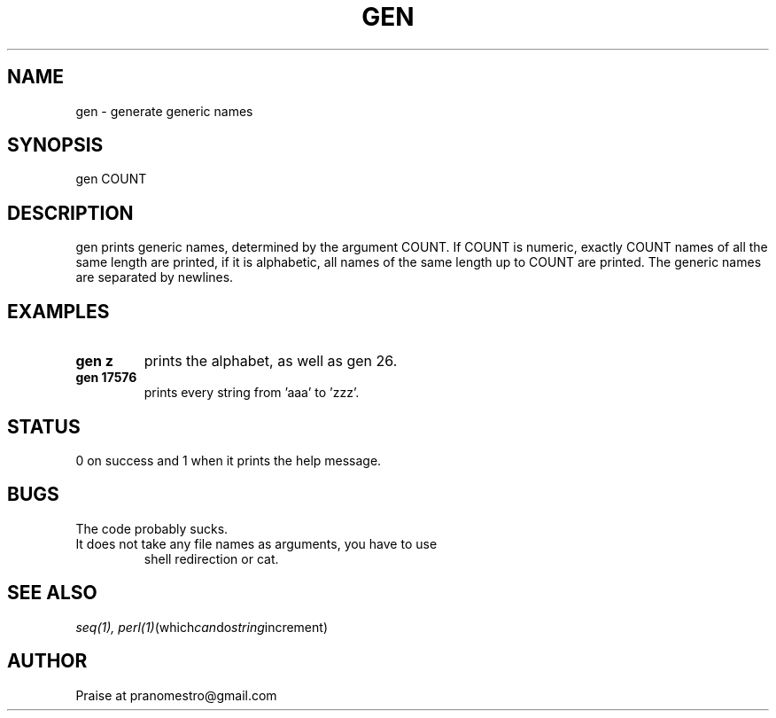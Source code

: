 .TH GEN 1
.SH NAME
gen \- generate generic names

.SH SYNOPSIS
gen COUNT

.SH DESCRIPTION
gen prints generic names, determined by the argument COUNT.
If COUNT is numeric, exactly COUNT names of all the same length are printed,
if it is alphabetic, all names of the same length up to COUNT are printed.
The generic names are separated by newlines.

.SH EXAMPLES
.TP
.B gen z
prints the alphabet, as well as gen 26.
.TP
.B gen 17576
prints every string from 'aaa' to 'zzz'.

.SH STATUS
0 on success and 1 when it prints the help message.

.SH BUGS
The code probably sucks.
.TP
It does not take any file names as arguments, you have to use
shell redirection or cat.

.SH "SEE ALSO"
.IR seq(1),
.IR perl(1) (which can do string increment)

.SH AUTHOR
Praise at pranomestro@gmail.com
